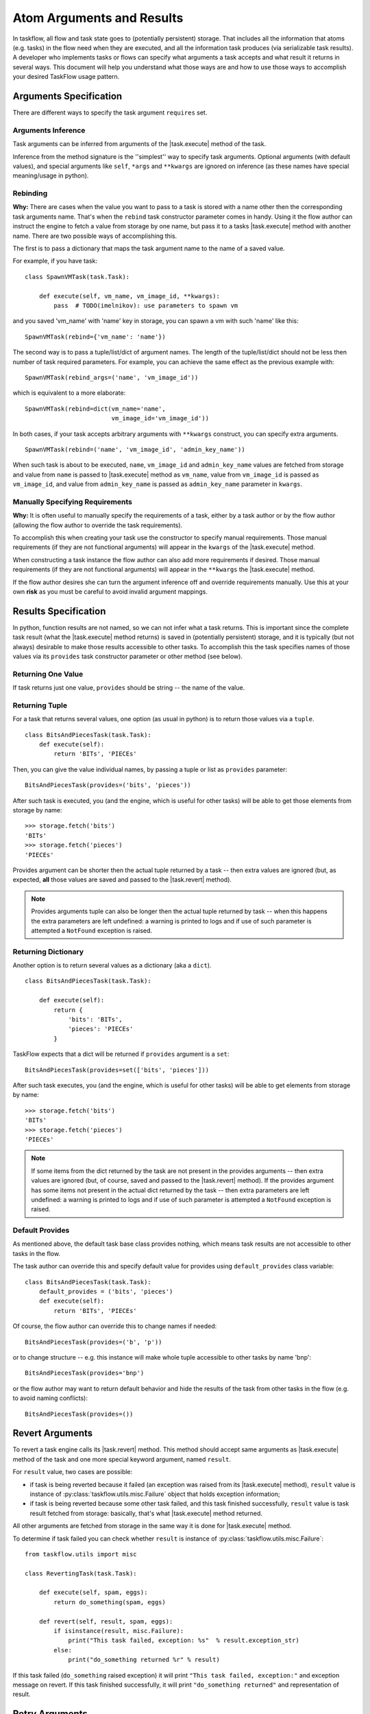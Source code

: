 
==========================
Atom Arguments and Results
==========================

.. |task.execute| replace:: :py:meth:`~taskflow.task.BaseTask.execute`
.. |task.revert| replace:: :py:meth:`~taskflow.task.BaseTask.revert`
.. |retry.execute| replace:: :py:meth:`~taskflow.retry.Retry.execute`
.. |retry.revert| replace:: :py:meth:`~taskflow.retry.Retry.revert`

In taskflow, all flow and task state goes to (potentially persistent) storage.
That includes all the information that atoms (e.g. tasks) in the flow need when
they are executed, and all the information task produces (via serializable task
results). A developer who implements tasks or flows can specify what arguments
a task accepts and what result it returns in several ways. This document will
help you understand what those ways are and how to use those ways to accomplish
your desired TaskFlow usage pattern.

.. glossary::

    Task arguments
        Set of names of task arguments available as the ``requires``
        property of the task instance. When a task is about to be executed
        values with these names are retrieved from storage and passed to
        |task.execute| method of the task.

    Task results
        Set of names of task results (what task provides) available as
        ``provides`` property of task instance. After a task finishes
        successfully, its result(s) (what the task |task.execute| method
        returns) are available by these names from storage (see examples
        below).


.. testsetup::

    from taskflow import task


Arguments Specification
=======================

There are different ways to specify the task argument ``requires`` set.

Arguments Inference
-------------------

Task arguments can be inferred from arguments of the |task.execute| method of
the task.

.. doctest::

    >>> class MyTask(task.Task):
    ...     def execute(self, spam, eggs):
    ...         return spam + eggs
    ...
    >>> MyTask().requires
    set(['eggs', 'spam'])

Inference from the method signature is the ''simplest'' way to specify task
arguments. Optional arguments (with default values), and special arguments like
``self``, ``*args`` and ``**kwargs`` are ignored on inference (as these names
have special meaning/usage in python).

.. doctest::

    >>> class MyTask(task.Task):
    ...     def execute(self, spam, eggs=()):
    ...         return spam + eggs
    ...
    >>> MyTask().requires
    set(['spam'])
    >>>
    >>> class UniTask(task.Task):
    ...     def execute(self, *args, **kwargs):
    ...         pass
    ...
    >>> UniTask().requires
    set([])

.. make vim sphinx highlighter* happy**


Rebinding
---------

**Why:** There are cases when the value you want to pass to a task is stored
with a name other then the corresponding task arguments name. That's when the
``rebind`` task constructor parameter comes in handy. Using it the flow author
can instruct the engine to fetch a value from storage by one name, but pass it
to a tasks |task.execute| method with another name. There are two possible ways
of accomplishing this.

The first is to pass a dictionary that maps the task argument name to the name
of a saved value.

For example, if you have task::

    class SpawnVMTask(task.Task):

        def execute(self, vm_name, vm_image_id, **kwargs):
            pass  # TODO(imelnikov): use parameters to spawn vm

and you saved 'vm_name' with 'name' key in storage, you can spawn a vm with
such 'name' like this::

    SpawnVMTask(rebind={'vm_name': 'name'})

The second way is to pass a tuple/list/dict of argument names. The length of
the tuple/list/dict should not be less then number of task required parameters.
For example, you can achieve the same effect as the previous example with::

    SpawnVMTask(rebind_args=('name', 'vm_image_id'))

which is equivalent to a more elaborate::

    SpawnVMTask(rebind=dict(vm_name='name',
                            vm_image_id='vm_image_id'))

In both cases, if your task accepts arbitrary arguments with ``**kwargs``
construct, you can specify extra arguments.

::

    SpawnVMTask(rebind=('name', 'vm_image_id', 'admin_key_name'))

When such task is about to be executed, ``name``, ``vm_image_id`` and
``admin_key_name`` values are fetched from storage and value from ``name`` is
passed to |task.execute| method as ``vm_name``, value from ``vm_image_id`` is
passed as ``vm_image_id``, and value from ``admin_key_name`` is passed as
``admin_key_name`` parameter in ``kwargs``.

Manually Specifying Requirements
--------------------------------

**Why:** It is often useful to manually specify the requirements of a task,
either by a task author or by the flow author (allowing the flow author to
override the task requirements).

To accomplish this when creating your task use the constructor to specify
manual requirements.  Those manual requirements (if they are not functional
arguments) will appear in the ``kwargs`` of the |task.execute| method.

.. doctest::

    >>> class Cat(task.Task):
    ...     def __init__(self, **kwargs):
    ...         if 'requires' not in kwargs:
    ...             kwargs['requires'] = ("food", "milk")
    ...         super(Cat, self).__init__(**kwargs)
    ...     def execute(self, food, **kwargs):
    ...         pass
    ...
    >>> cat = Cat()
    >>> sorted(cat.requires)
    ['food', 'milk']

.. make vim sphinx highlighter happy**

When constructing a task instance the flow author can also add more
requirements if desired.  Those manual requirements (if they are not functional
arguments) will appear in the ``**kwargs`` the |task.execute| method.

.. doctest::

    >>> class Dog(task.Task):
    ...     def execute(self, food, **kwargs):
    ...         pass
    >>> dog = Dog(requires=("water", "grass"))
    >>> sorted(dog.requires)
    ['food', 'grass', 'water']

.. make vim sphinx highlighter happy**

If the flow author desires she can turn the argument inference off and override
requirements manually. Use this at your own **risk** as you must be careful to
avoid invalid argument mappings.

.. doctest::

    >>> class Bird(task.Task):
    ...     def execute(self, food, **kwargs):
    ...         pass
    >>> bird = Bird(requires=("food", "water", "grass"), auto_extract=False)
    >>> sorted(bird.requires)
    ['food', 'grass', 'water']

.. make vim sphinx highlighter happy**

Results Specification
=====================

In python, function results are not named, so we can not infer what a task
returns. This is important since the complete task result (what the |task.execute|
method returns) is saved in (potentially persistent) storage, and it is
typically (but not always) desirable to make those results accessible to other
tasks. To accomplish this the task specifies names of those values via its
``provides`` task constructor parameter or other method (see below).

Returning One Value
-------------------

If task returns just one value, ``provides`` should be string -- the
name of the value.

.. doctest::

    >>> class TheAnswerReturningTask(task.Task):
    ...    def execute(self):
    ...        return 42
    ...
    >>> TheAnswerReturningTask(provides='the_answer').provides
    set(['the_answer'])

Returning Tuple
---------------

For a task that returns several values, one option (as usual in python) is to
return those values via a ``tuple``.

::

    class BitsAndPiecesTask(task.Task):
        def execute(self):
            return 'BITs', 'PIECEs'

Then, you can give the value individual names, by passing a tuple or list as
``provides`` parameter:

::

    BitsAndPiecesTask(provides=('bits', 'pieces'))

After such task is executed, you (and the engine, which is useful for other
tasks) will be able to get those elements from storage by name:

::

    >>> storage.fetch('bits')
    'BITs'
    >>> storage.fetch('pieces')
    'PIECEs'

Provides argument can be shorter then the actual tuple returned by a task --
then extra values are ignored (but, as expected, **all** those values are saved
and passed to the |task.revert| method).

.. note::

    Provides arguments tuple can also be longer then the actual tuple returned
    by task -- when this happens the extra parameters are left undefined: a
    warning is printed to logs and if use of such parameter is attempted a
    ``NotFound`` exception is raised.

Returning Dictionary
--------------------

Another option is to return several values as a dictionary (aka a ``dict``).

::

    class BitsAndPiecesTask(task.Task):

        def execute(self):
            return {
                'bits': 'BITs',
                'pieces': 'PIECEs'
            }

TaskFlow expects that a dict will be returned if ``provides`` argument is a ``set``:

::

    BitsAndPiecesTask(provides=set(['bits', 'pieces']))

After such task executes, you (and the engine, which is useful for other tasks)
will be able to get elements from storage by name:

::

    >>> storage.fetch('bits')
    'BITs'
    >>> storage.fetch('pieces')
    'PIECEs'

.. note::

    If some items from the dict returned by the task are not present in the
    provides arguments -- then extra values are ignored (but, of course, saved
    and passed to the |task.revert| method). If the provides argument has some
    items not present in the actual dict returned by the task -- then extra
    parameters are left undefined: a warning is printed to logs and if use of
    such parameter is attempted a ``NotFound`` exception is raised.

Default Provides
----------------

As mentioned above, the default task base class provides nothing, which means
task results are not accessible to other tasks in the flow.

The task author can override this and specify default value for provides using
``default_provides`` class variable:

::

    class BitsAndPiecesTask(task.Task):
        default_provides = ('bits', 'pieces')
        def execute(self):
            return 'BITs', 'PIECEs'

Of course, the flow author can override this to change names if needed:

::

    BitsAndPiecesTask(provides=('b', 'p'))

or to change structure -- e.g. this instance will make whole tuple accessible to
other tasks by name 'bnp':

::

    BitsAndPiecesTask(provides='bnp')

or the flow author may want to return default behavior and hide the results of the
task from other tasks in the flow (e.g. to avoid naming conflicts):

::

    BitsAndPiecesTask(provides=())

Revert Arguments
================

To revert a task engine calls its |task.revert| method. This method
should accept same arguments as |task.execute| method of the task and one
more special keyword argument, named ``result``.

For ``result`` value, two cases are possible:

* if task is being reverted because it failed (an exception was raised from its
  |task.execute| method), ``result`` value is instance of
  :py:class:`taskflow.utils.misc.Failure` object that holds exception information;

* if task is being reverted because some other task failed, and this task
  finished successfully, ``result`` value is task result fetched from storage:
  basically, that's what |task.execute| method returned.

All other arguments are fetched from storage in the same way it is done for
|task.execute| method.

To determine if task failed you can check whether ``result`` is instance of
:py:class:`taskflow.utils.misc.Failure`::

    from taskflow.utils import misc

    class RevertingTask(task.Task):

        def execute(self, spam, eggs):
            return do_something(spam, eggs)

        def revert(self, result, spam, eggs):
            if isinstance(result, misc.Failure):
                print("This task failed, exception: %s"  % result.exception_str)
            else:
                print("do_something returned %r" % result)

If this task failed (``do_something`` raised exception) it will print ``"This
task failed, exception:"`` and exception message on revert. If this task
finished successfully, it will print ``"do_something returned"`` and
representation of result.

Retry Arguments
===============

A Retry controller works with arguments in the same way as a Task. But it has an additional parameter 'history' that is
a list of tuples. Each tuple contains a result of the previous Retry run and a table where a key is a failed task and a value
is a :py:class:`taskflow.utils.misc.Failure`.

Consider the following Retry::

  class MyRetry(retry.Retry):

      default_provides = 'value'

      def on_failure(self, history, *args, **kwargs):
          print history
          return RETRY

      def execute(self, history, *args, **kwargs):
          print history
          return 5

      def revert(self, history, *args, **kwargs):
          print history

Imagine the following Retry had returned a value '5' and then some task 'A' failed with some exception.
In this case ``on_failure`` method will receive the following history::

    [('5', {'A': misc.Failure()})]

Then the |retry.execute| method will be called again and it'll receive the same history.

If the |retry.execute| method raises an exception, the |retry.revert| method of Retry will be called and :py:class:`taskflow.utils.misc.Failure` object will be present
in the history instead of Retry result::

    [('5', {'A': misc.Failure()}), (misc.Failure(), {})]

After the Retry has been reverted, the Retry history will be cleaned.

